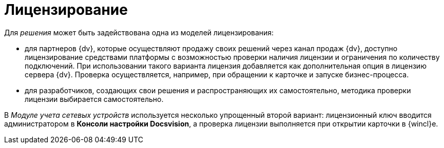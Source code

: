 = Лицензирование

Для _решения_ может быть задействована одна из моделей лицензирования:

* для партнеров {dv}, которые осуществляют продажу своих решений через канал продаж {dv}, доступно лицензирование средствами платформы с возможностью проверки наличия лицензии и ограничения по количеству подключений. При использовании такого варианта лицензия добавляется как дополнительная опция в лицензию сервера {dv}. Проверка осуществляется, например, при обращении к карточке и запуске бизнес-процесса.
* для разработчиков, создающих свои решения и распространяющих их самостоятельно, методика проверки лицензии выбирается самостоятельно.

В _Модуле учета сетевых устройств_ используется несколько упрощенный второй вариант: лицензионный ключ вводится администратором в *Консоли настройки Docsvision*, а проверка лицензии выполняется при открытии карточки в {wincl}е.
